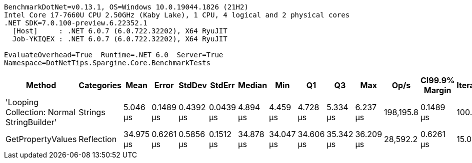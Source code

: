 ....
BenchmarkDotNet=v0.13.1, OS=Windows 10.0.19044.1826 (21H2)
Intel Core i7-7660U CPU 2.50GHz (Kaby Lake), 1 CPU, 4 logical and 2 physical cores
.NET SDK=7.0.100-preview.6.22352.1
  [Host]     : .NET 6.0.7 (6.0.722.32202), X64 RyuJIT
  Job-YKIQEX : .NET 6.0.7 (6.0.722.32202), X64 RyuJIT

EvaluateOverhead=True  Runtime=.NET 6.0  Server=True  
Namespace=DotNetTips.Spargine.Core.BenchmarkTests  
....
[options="header"]
|===
|                                      Method|  Categories|       Mean|      Error|     StdDev|     StdErr|     Median|        Min|         Q1|         Q3|        Max|       Op/s|  CI99.9% Margin|  Iterations|  Kurtosis|  MValue|  Skewness|  Rank|  LogicalGroup|  Baseline|  Code Size|   Gen 0|  Allocated
|  'Looping Collection: Normal StringBuilder'|     Strings|   5.046 μs|  0.1489 μs|  0.4392 μs|  0.0439 μs|   4.894 μs|   4.459 μs|   4.728 μs|   5.334 μs|   6.237 μs|  198,195.8|       0.1489 μs|      100.00|     3.157|   2.524|    1.0500|     1|             *|        No|       3 KB|  1.0681|      10 KB
|                           GetPropertyValues|  Reflection|  34.975 μs|  0.6261 μs|  0.5856 μs|  0.1512 μs|  34.878 μs|  34.047 μs|  34.606 μs|  35.342 μs|  36.209 μs|   28,592.2|       0.6261 μs|       15.00|     2.232|   2.000|    0.3639|     2|             *|        No|       3 KB|  0.6714|       6 KB
|===
